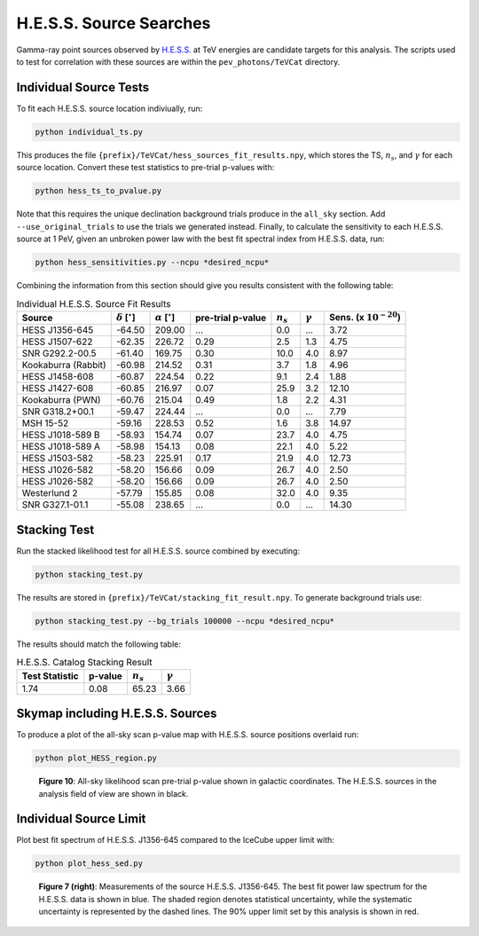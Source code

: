 .. _hess_source_search:

************************
H.E.S.S. Source Searches
************************

Gamma-ray point sources observed by `H.E.S.S. <https://www.mpi-hd.mpg.de/hfm/HESS/>`_ at TeV energies are candidate targets for this analysis.  The scripts used to test for correlation with these sources are within the ``pev_photons/TeVCat`` directory.

-----------------------
Individual Source Tests
-----------------------

To fit each H.E.S.S. source location indiviually, run:

.. code-block:: bash

    python individual_ts.py

This produces the file ``{prefix}/TeVCat/hess_sources_fit_results.npy``, which stores the TS, :math:`n_s`, and :math:`\gamma` for each source location.  Convert these test statistics to pre-trial p-values with:

.. code-block:: bash

    python hess_ts_to_pvalue.py

Note that this requires the unique declination background trials produce in the ``all_sky`` section.  Add ``--use_original_trials`` to use the trials we generated instead.  Finally, to calculate the sensitivity to each H.E.S.S. source at 1 PeV, given an unbroken power law with the best fit spectral index from H.E.S.S. data, run:

.. code-block:: bash

    python hess_sensitivities.py --ncpu *desired_ncpu*

Combining the information from this section should give you results consistent with the following table:

.. list-table:: Individual H.E.S.S. Source Fit Results
   :widths: auto
   :header-rows: 1

   * - Source
     - :math:`\delta` [:math:`^{\circ}`]
     - :math:`\alpha` [:math:`^{\circ}`]
     - pre-trial p-value 
     - :math:`n_s` 
     - :math:`\gamma`
     - Sens. (x :math:`10^{-20}`)
   * - HESS J1356-645
     - -64.50
     - 209.00
     - ...
     - 0.0
     - ...
     - 3.72
   * - HESS J1507-622
     - -62.35
     - 226.72
     - 0.29
     - 2.5
     - 1.3
     - 4.75
   * - SNR G292.2-00.5
     - -61.40
     - 169.75
     - 0.30
     - 10.0
     - 4.0
     - 8.97
   * - Kookaburra (Rabbit)
     - -60.98
     - 214.52
     - 0.31
     - 3.7
     - 1.8
     - 4.96
   * - HESS J1458-608
     - -60.87
     - 224.54
     - 0.22
     - 9.1
     - 2.4
     - 1.88
   * - HESS J1427-608
     - -60.85
     - 216.97
     - 0.07
     - 25.9
     - 3.2
     - 12.10
   * - Kookaburra (PWN)
     - -60.76
     - 215.04
     - 0.49
     - 1.8
     - 2.2
     - 4.31
   * - SNR G318.2+00.1
     - -59.47
     - 224.44
     - ...
     - 0.0
     - ...
     - 7.79
   * - MSH 15-52
     - -59.16
     - 228.53
     - 0.52
     - 1.6
     - 3.8
     - 14.97
   * - HESS J1018-589 B
     - -58.93
     - 154.74
     - 0.07
     - 23.7
     - 4.0
     - 4.75
   * - HESS J1018-589 A
     - -58.98
     - 154.13
     - 0.08
     - 22.1
     - 4.0
     - 5.22
   * - HESS J1503-582
     - -58.23
     - 225.91
     - 0.17
     - 21.9
     - 4.0
     - 12.73
   * - HESS J1026-582
     - -58.20
     - 156.66
     - 0.09
     - 26.7
     - 4.0
     - 2.50
   * - HESS J1026-582
     - -58.20
     - 156.66
     - 0.09
     - 26.7
     - 4.0
     - 2.50
   * - Westerlund 2
     - -57.79
     - 155.85
     - 0.08
     - 32.0
     - 4.0
     - 9.35
   * - SNR G327.1-01.1
     - -55.08
     - 238.65
     - ...
     - 0.0
     - ...
     - 14.30

-------------
Stacking Test
-------------

Run the stacked likelihood test for all H.E.S.S. source combined by executing:

.. code-block:: bash

    python stacking_test.py

The results are stored in ``{prefix}/TeVCat/stacking_fit_result.npy``. To generate background trials use:

.. code-block:: bash

    python stacking_test.py --bg_trials 100000 --ncpu *desired_ncpu*

The results should match the following table:

.. list-table:: H.E.S.S. Catalog Stacking Result
   :widths: auto
   :header-rows: 1

   * - Test Statistic
     - p-value 
     - :math:`n_s` 
     - :math:`\gamma`
   * - 1.74
     - 0.08
     - 65.23
     - 3.66

---------------------------------
Skymap including H.E.S.S. Sources
---------------------------------

To produce a plot of the all-sky scan p-value map with H.E.S.S. source positions overlaid run:

.. code-block:: bash

    python plot_HESS_region.py

.. figure:: _static/HESS_srcs_w_labels.png
   :scale: 50 %
   :alt: H.E.S.S. Source Skymap

   **Figure 10**:  All-sky likelihood scan pre-trial p-value shown in galactic coordinates. The H.E.S.S. sources in the analysis field of view are shown in black.

-----------------------
Individual Source Limit
-----------------------

Plot best fit spectrum of H.E.S.S. J1356-645 compared to the IceCube upper limit with:

.. code-block:: bash

    python plot_hess_sed.py

.. figure:: _static/hess_source_5.png
   :scale: 50 %
   :alt: H.E.S.S. J1356-645

   **Figure 7 (right)**: Measurements of the source H.E.S.S. J1356-645.  The best fit power law spectrum for the H.E.S.S. data is shown in blue.  The shaded region denotes statistical uncertainty, while the systematic uncertainty is represented by the dashed lines.  The 90\% upper limit set by this analysis is shown in red.
